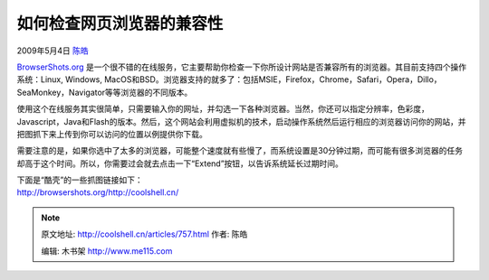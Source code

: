 .. _articles757:

如何检查网页浏览器的兼容性
==========================

2009年5月4日 `陈皓 <http://coolshell.cn/articles/author/haoel>`__

`BrowserShots.org <http://browsershots.org/>`__ 是一个很不错的在线服务，它主要帮助你检查一下你所设计网站是否兼容所有的浏览器。其目前支持四个操作系统：Linux,
Windows,
MacOS和BSD。浏览器支持的就多了：包括MSIE，Firefox，Chrome，Safari，Opera，Dillo，SeaMonkey，Navigator等等浏览器的不同版本。

使用这个在线服务其实很简单，只需要输入你的网址，并勾选一下各种浏览器。当然，你还可以指定分辨率，色彩度，Javascript，Java和Flash的版本。然后，这个网站会利用虚拟机的技术，启动操作系统然后运行相应的浏览器访问你的网站，并把图抓下来上传到你可以访问的位置以例提供你下载。

需要注意的是，如果你选中了太多的浏览器，可能整个速度就有些慢了，而系统设置是30分钟过期，而可能有很多浏览器的任务却高于这个时间。所以，你需要过会就去点击一下“Extend”按钮，以告诉系统延长过期时间。

| 下面是“酷壳”的一些抓图链接如下：
| `http://browsershots.org/http://coolshell.cn/ <http://browsershots.org/http://coolshell.cn/>`__

.. |image6| image:: /coolshell/static/20140922095125709000.jpg

.. note::
    原文地址: http://coolshell.cn/articles/757.html 
    作者: 陈皓 

    编辑: 木书架 http://www.me115.com